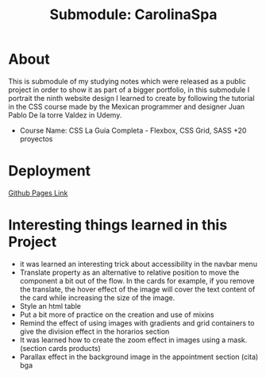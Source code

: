 #+title: Submodule: CarolinaSpa

* About
This is submodule of my studying notes which were released as a public project in order to show it as part of a bigger portfolio, in this submodule I portrait the ninth website design I learned to create by following the tutorial in the CSS course made by the Mexican programmer and designer Juan Pablo De la torre Valdez in Udemy.
+ Course Name: CSS La Guía Completa - Flexbox, CSS Grid, SASS +20 proyectos

* Deployment
[[https://xandro2021.github.io/CarolinaSpa01/][Github Pages Link]]

* Interesting things learned in this Project
+ it was learned an interesting trick about accessibility in the navbar menu
+ Translate property as an alternative to relative position to move the component a bit out of the flow. In the cards for example, if you remove the translate, the hover effect of the image will cover the text content of the card while increasing the size of the image.
+ Style an html table
+ Put a bit more of practice on the creation and use of mixins
+ Remind the effect of using images with gradients and grid containers to give the division effect in the horarios section
+ It was learned how to create the zoom effect in images using a mask. (section cards products)
+ Parallax effect in the background image in the appointment section (cita) bga
